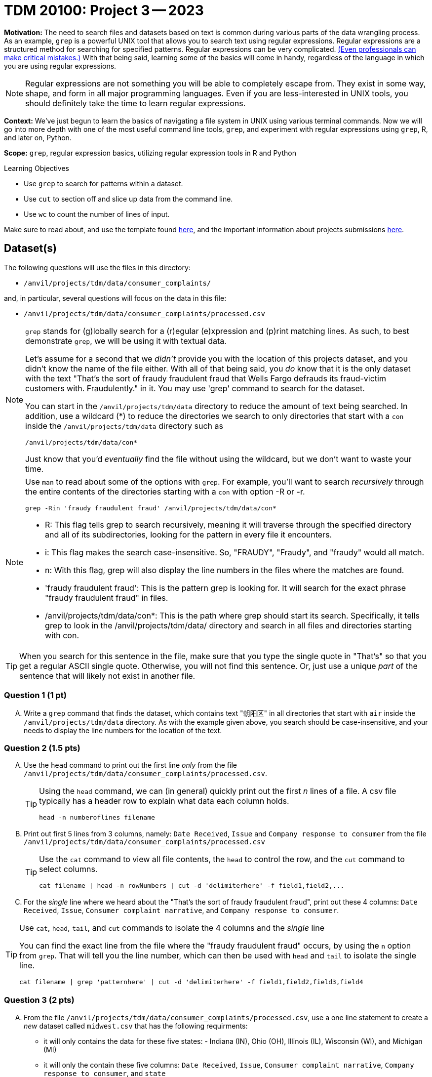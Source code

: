 = TDM 20100: Project 3 -- 2023

**Motivation:** The need to search files and datasets based on text is common during various parts of the data wrangling process.  As an example, `grep` is a powerful UNIX tool that allows you to search text using regular expressions. Regular expressions are a structured method for searching for specified patterns. Regular expressions can be very complicated.  https://blog.cloudflare.com/details-of-the-cloudflare-outage-on-july-2-2019/[(Even professionals can make critical mistakes.)]  With that being said, learning some of the basics will come in handy, regardless of the language in which you are using regular expressions.


[NOTE]
====
Regular expressions are not something you will be able to completely escape from. They exist in some way, shape, and form in all major programming languages. Even if you are less-interested in UNIX tools, you should definitely take the time to learn regular expressions.
====

**Context:** We've just begun to learn the basics of navigating a file system in UNIX using various terminal commands. Now we will go into more depth with one of the most useful command line tools, `grep`, and experiment with regular expressions using `grep`, R, and later on, Python.

**Scope:** `grep`, regular expression basics, utilizing regular expression tools in R and Python

.Learning Objectives
****
- Use `grep` to search for patterns within a dataset.
- Use `cut` to section off and slice up data from the command line.
- Use `wc` to count the number of lines of input.
****

Make sure to read about, and use the template found xref:templates.adoc[here], and the important information about projects submissions xref:submissions.adoc[here].

== Dataset(s)

The following questions will use the files in this directory:

- `/anvil/projects/tdm/data/consumer_complaints/`

and, in particular, several questions will focus on the data in this file:

- `/anvil/projects/tdm/data/consumer_complaints/processed.csv`


[NOTE]
====
`grep` stands for (g)lobally search for a (r)egular (e)xpression and (p)rint matching lines. As such, to best demonstrate `grep`, we will be using it with textual data.

Let's assume for a second that we _didn't_ provide you with the location of this projects dataset, and you didn't know the name of the file either. With all of that being said, you _do_ know that it is the only dataset with the text "That's the sort of fraudy fraudulent fraud that Wells Fargo defrauds its fraud-victim customers with. Fraudulently." in it. You may use 'grep' command to search for the dataset. 

You can start in the `/anvil/projects/tdm/data` directory to reduce the amount of text being searched. In addition, use a wildcard (*) to reduce the directories we search to only directories that start with a `con` inside the `/anvil/projects/tdm/data` directory such as
[source,bash]
/anvil/projects/tdm/data/con*

Just know that you'd _eventually_ find the file without using the wildcard, but we don't want to waste your time.
====
[NOTE]
====
Use `man` to read about some of the options with `grep`. For example, you'll want to search _recursively_ through the entire contents of the directories starting with a `con` with option -R or -r.

[source, bash]

grep -Rin 'fraudy fraudulent fraud' /anvil/projects/tdm/data/con*

- R: This flag tells grep to search recursively, meaning it will traverse through the specified directory and all of its subdirectories, looking for the pattern in every file it encounters.
- i: This flag makes the search case-insensitive. So, "FRAUDY", "Fraudy", and "fraudy" would all match.
- n: With this flag, grep will also display the line numbers in the files where the matches are found.
- 'fraudy fraudulent fraud': This is the pattern grep is looking for. It will search for the exact phrase "fraudy fraudulent fraud" in files.
- /anvil/projects/tdm/data/con*: This is the path where grep should start its search. Specifically, it tells grep to look in the /anvil/projects/tdm/data/ directory and search in all files and directories starting with con.
====
[TIP]
====
When you search for this sentence in the file, make sure that you type the single quote in "That's" so that you get a regular ASCII single quote.  Otherwise, you will not find this sentence. Or, just use a unique _part_ of the sentence that will likely not exist in another file.
====

=== Question 1 (1 pt)

[upperalpha]
.. Write a `grep` command that finds the dataset, which contains text "朝阳区" in all directories that start with `air` inside the `/anvil/projects/tdm/data` directory.  As with the example given above, you search should be case-insensitive, and your needs to display the line numbers for the location of the text.


=== Question 2 (1.5 pts)

[upperalpha]
.. Use the `head` command to print out the first line _only_ from the file `/anvil/projects/tdm/data/consumer_complaints/processed.csv`.
 
+

[TIP]
====
Using the `head` command, we can (in general) quickly print out the first _n_ lines of a file. A csv file typically has a header row to explain what data each column holds. 

[source, bash]

head -n numberoflines filename
====
//[arabic]
+
[start=b]

.. Print out first 5 lines from 3 columns, namely: `Date Received`, `Issue` and `Company response to consumer` from the file `/anvil/projects/tdm/data/consumer_complaints/processed.csv`
+
[TIP] 
====
Use the `cat` command to view all file contents, the `head` to control the row, and the `cut` command to select columns.

[source, bash]

cat filename | head -n rowNumbers | cut -d 'delimiterhere' -f field1,field2,...

====
//[arabic]
+
[start=c]
.. For the _single_ line where we heard about the "That's the sort of fraudy fraudulent fraud", print out these 4 columns: `Date Received`, `Issue`, `Consumer complaint narrative`, and `Company response to consumer`.

[TIP]
====
Use `cat`, `head`, `tail`, and `cut` commands to isolate the 4 columns and the _single_ line
 
You can find the exact line from the file where the "fraudy fraudulent fraud" occurs, by using the `n` option from `grep`. That will tell you the line number, which can then be used with `head` and `tail` to isolate the single line.

[source, bash]

cat filename | grep 'patternhere' | cut -d 'delimiterhere' -f field1,field2,field3,field4
====


=== Question 3 (2 pts)

//[arabic]
[upperalpha]

.. From the file `/anvil/projects/tdm/data/consumer_complaints/processed.csv`, use a one line statement to create a _new_ dataset called `midwest.csv` that has the following requirments:

    * it will only contains the data for these five states: - Indiana (IN), Ohio (OH), Illinois (IL), Wisconsin (WI), and Michigan (MI)
    * it will only the contain these five columns: `Date Received`, `Issue`, `Consumer complaint narrative`, `Company response to consumer`, and `state`
+
[TIP]
====
- Be careful that you don't accidentally get lines with a word like "AGILE" in them (IL is the state code of Illinois and is present in the word "AGILE"). 
- Use '>' redirection operator to create the new file, e.g.,
[source, bash]
createthefile > midwest.csv

====
//[arabic]
[start=b]
.. Please describe how many rows of data are in the new file, and find the size of the new file in megabytes

[TIP] 
====
- Use `wc` to count rows
- Use `cut` to isolate _just_ the data we ask for. For example, _just_ print the number of rows, and _just_ print the value (in Mb) of the size of the file:

[source, bash]

cut -d 'delimiterhere' -f positionofrequestedfield
====

.output like this
----
520953
----

.output not like this
----
520953 /home/x-nzhou1/midwest.csv
----

=== Question 4 (1.5 pt)

//[arabic]
[upperalpha]
.. Use grep command to get information from the _new_ data set 'midwest.csv' to find the number of rows that contain one (or more) of the following words (the search is case-insensitive): "improper", "struggling", or "incorrect".
 

=== Question 5 (2 pts)

[upperalpha]
.. In the file `/anvil/projects/tdm/data/consumer_complaints/processed.csv`, which date appears the most in the `Date received` column?
.. In the file `/anvil/projects/tdm/data/consumer_complaints/processed.csv`, for each category of `Product`, how many times does that type product appear in the data set?

Project 03 Assignment Checklist
====
- Code used to solve quesiton 1 to 5
- Output from running the code
- Copy the code and outputs to a new Python File  
    * `firstname-lastname-project03.ipynb`.
- Submit files through gradescope
====

[WARNING]
====
_Please_ make sure to double check that your submission is complete, and contains all of your code and output before submitting. If you are on a spotty internet connection, it is recommended to download your submission after submitting it to make sure what you _think_ you submitted, was what you _actually_ submitted.
                                                                                                                             
In addition, please review our xref:submissions.adoc[submission guidelines] before submitting your project.
====
